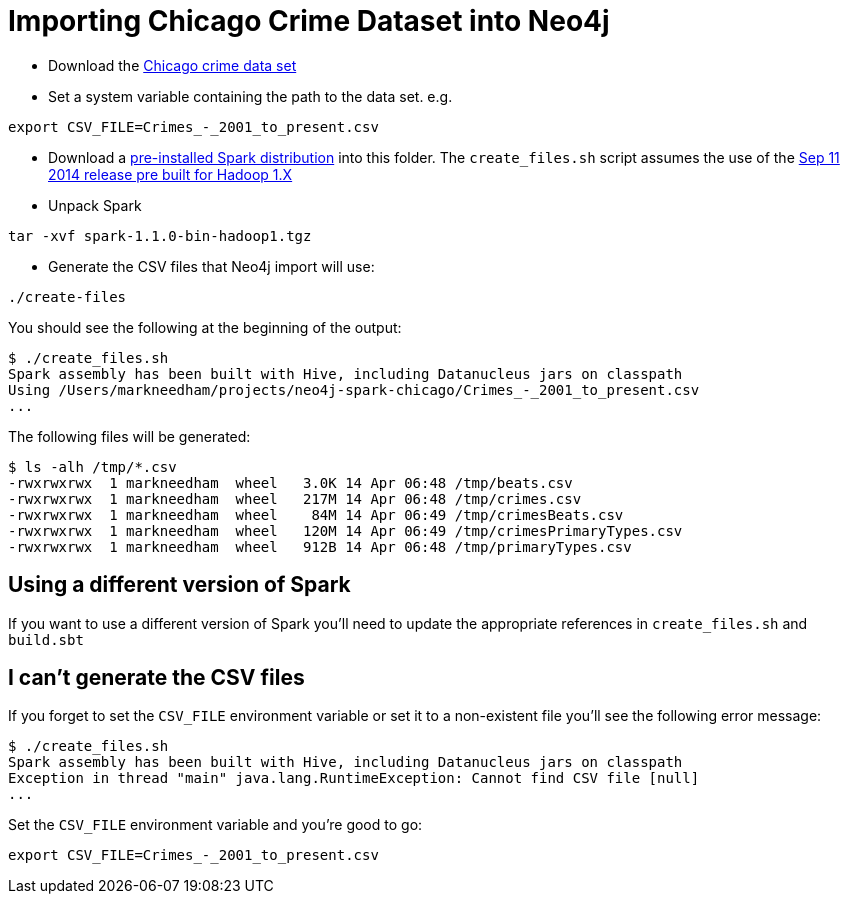 = Importing Chicago Crime Dataset into Neo4j

* Download the link:https://data.cityofchicago.org/Public-Safety/Crimes-2001-to-present/ijzp-q8t2[Chicago crime data set]
* Set a system variable containing the path to the data set. e.g.

```
export CSV_FILE=Crimes_-_2001_to_present.csv
```

* Download a link:https://spark.apache.org/downloads.html[pre-installed Spark distribution] into this folder.
The `create_files.sh` script assumes the use of the link:http://www.apache.org/dyn/closer.cgi/spark/spark-1.1.0/spark-1.1.0-bin-hadoop1.tgz[Sep 11 2014 release pre built for Hadoop 1.X]
* Unpack Spark

```
tar -xvf spark-1.1.0-bin-hadoop1.tgz
```

* Generate the CSV files that Neo4j import will use:

```
./create-files
```

You should see the following at the beginning of the output:


```
$ ./create_files.sh
Spark assembly has been built with Hive, including Datanucleus jars on classpath
Using /Users/markneedham/projects/neo4j-spark-chicago/Crimes_-_2001_to_present.csv
...
```

The following files will be generated:

```
$ ls -alh /tmp/*.csv
-rwxrwxrwx  1 markneedham  wheel   3.0K 14 Apr 06:48 /tmp/beats.csv
-rwxrwxrwx  1 markneedham  wheel   217M 14 Apr 06:48 /tmp/crimes.csv
-rwxrwxrwx  1 markneedham  wheel    84M 14 Apr 06:49 /tmp/crimesBeats.csv
-rwxrwxrwx  1 markneedham  wheel   120M 14 Apr 06:49 /tmp/crimesPrimaryTypes.csv
-rwxrwxrwx  1 markneedham  wheel   912B 14 Apr 06:48 /tmp/primaryTypes.csv
```

==  Using a different version of Spark

If you want to use a different version of Spark you'll need to update the appropriate references in `create_files.sh` and `build.sbt`

== I can't generate the CSV files

If you forget to set the `CSV_FILE` environment variable or set it to a non-existent file you'll see the following error message:

```
$ ./create_files.sh
Spark assembly has been built with Hive, including Datanucleus jars on classpath
Exception in thread "main" java.lang.RuntimeException: Cannot find CSV file [null]
...
```

Set the `CSV_FILE` environment variable and you're good to go:

```
export CSV_FILE=Crimes_-_2001_to_present.csv
```
